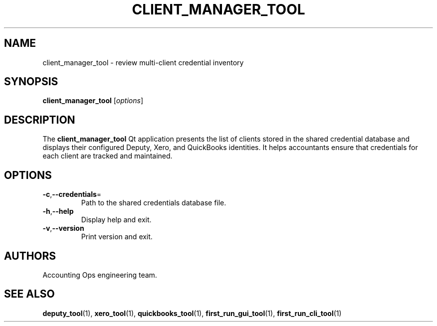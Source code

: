 .TH CLIENT_MANAGER_TOOL 1 "September 2024" "Accounting Ops" "User Commands"
.SH NAME
client_manager_tool \- review multi-client credential inventory
.SH SYNOPSIS
.B client_manager_tool
.RI [ options ]
.SH DESCRIPTION
The
.B client_manager_tool
Qt application presents the list of clients stored in the shared credential
database and displays their configured Deputy, Xero, and QuickBooks identities.
It helps accountants ensure that credentials for each client are tracked and
maintained.
.SH OPTIONS
.TP
.BR -c "," --credentials =
Path to the shared credentials database file.
.TP
.BR -h "," --help
Display help and exit.
.TP
.BR -v "," --version
Print version and exit.
.SH AUTHORS
Accounting Ops engineering team.
.SH SEE ALSO
.BR deputy_tool (1),
.BR xero_tool (1),
.BR quickbooks_tool (1),
.BR first_run_gui_tool (1),
.BR first_run_cli_tool (1)
